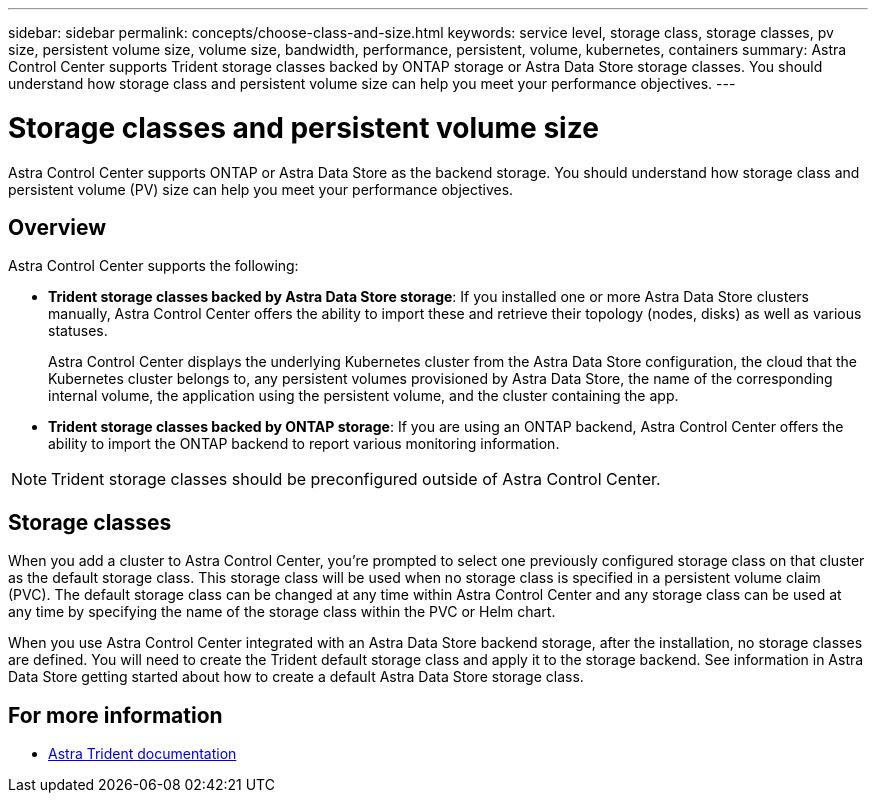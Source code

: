 ---
sidebar: sidebar
permalink: concepts/choose-class-and-size.html
keywords: service level, storage class, storage classes, pv size, persistent volume size, volume size, bandwidth, performance, persistent, volume, kubernetes, containers
summary: Astra Control Center supports  Trident storage classes backed by ONTAP storage or Astra Data Store storage classes.  You should understand how storage class and persistent volume size can help you meet your performance objectives.
---

= Storage classes and persistent volume size
:hardbreaks:
:icons: font
:imagesdir: ../media/concepts/

[.lead]
Astra Control Center supports ONTAP or Astra Data Store as the backend storage. You should understand how storage class and persistent volume (PV) size can help you meet your performance objectives.

== Overview
Astra Control Center supports the following:

* *Trident storage classes backed by Astra Data Store storage*: If you installed one or more Astra Data Store clusters manually, Astra Control Center offers the ability to import these and retrieve their topology (nodes, disks) as well as various statuses.

+
Astra Control Center displays the underlying Kubernetes cluster from the Astra Data Store configuration, the cloud that the Kubernetes cluster belongs to, any persistent volumes provisioned by Astra Data Store, the name of the corresponding internal volume, the application using the persistent volume, and the cluster containing the app.
* *Trident storage classes backed by ONTAP storage*:  If you are using an ONTAP backend, Astra Control Center offers the ability to import the ONTAP backend to report various monitoring information.


NOTE: Trident storage classes should be preconfigured outside of Astra Control Center.

== Storage classes

When you add a cluster to Astra Control Center, you’re prompted to select one previously configured storage class on that cluster as the default storage class. This storage class will be used when no storage class is specified in a persistent volume claim (PVC). The default storage class can be changed at any time within Astra Control Center and any storage class can be used at any time by specifying the name of the storage class within the PVC or Helm chart.

When you use Astra Control Center integrated with an Astra Data Store backend storage, after the installation, no storage classes are defined. You will need to create the Trident default storage class and apply it to the storage backend. See information in Astra Data Store getting started about how to create a default Astra Data Store storage class.


== For more information

* https://docs.netapp.com/us-en/trident/index.html[Astra Trident documentation^]

